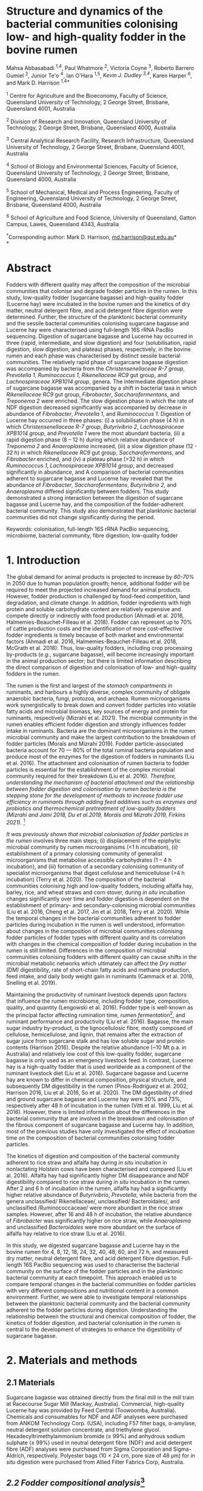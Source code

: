 #+STARTUP: nofninline

* *Structure and dynamics of the bacterial communities colonising low- and high-quality fodder in the bovine rumen*

Mahsa Abbasabadi ^{1,4}, Paul Whatmore ^{2}, Victoria Coyne ^{3}, Roberto Barrero Gumiel ^{2}, Junior Te'o ^{4}, Ian O'Hara ^{1,5}, [[Kevin Dudley ^{4}][Kevin J. Dudley ^{3,4}]], Karen Harper ^{6}, and Mark D. Harrison ^{1,4*}

^{1} Centre for Agriculture and the Bioeconomy, Faculty of Science,
Queensland University of Technology, 2 George Street, Brisbane,
Queensland 4001, Australia

^{2} Division of Research and Innovation, Queensland University of
Technology, 2 George Street, Brisbane, Queensland 4000, Australia

^{3} Central Analytical Research Facility, Research Infrastructure,
Queensland University of Technology, 2 George Street, Brisbane,
Queensland 4001, Australia

^{4} School of Biology and Environmental Sciences, Faculty of Science,
Queensland University of Technology, 2 George Street, Brisbane,
Queensland 4000, Australia

^{5} School of Mechanical, Medical and Process Engineering, Faculty of
Engineering, Queensland University of Technology, 2 George Street,
Brisbane, Queensland 4000, Australia

^{6} School of Agriculture and Food Science, University of Queensland,
Gatton Campus, Lawes, Queensland 4343, Australia

^{*}Corresponding author: Mark D. Harrison,
[[mailto:md.harrison@qut.edu.au][md.harrison@qut.edu.au]]*\\
*

* *Abstract*

Fodders with different quality may affect the composition of the
microbial communities that colonise and degrade fodder particles in the
rumen. In this study, low-quality fodder (sugarcane bagasse) and
high-quality fodder (Lucerne hay) were incubated in the bovine rumen and
the kinetics of dry matter, neutral detergent fibre, and acid detergent
fibre digestion were determined. Further, the structure of the
planktonic bacterial community and the sessile bacterial communities
colonising sugarcane bagasse and Lucerne hay were characterised using
full-length 16S rRNA PacBio sequencing. Digestion of sugarcane bagasse
and Lucerne hay occurred in three (rapid, intermediate, and slow
digestion) and four (solubilisation, rapid digestion, slow digestion,
and plateau) phases, respectively, in the bovine rumen and each phase
was characterised by distinct sessile bacterial communities. The
relatively rapid phase of sugarcane bagasse digestion was accompanied by
bacteria from the /Christensenellaceae R-7 group/, /Prevotella 1/,
/Ruminococcus 1/, /Rikenellaceae RC9/ gut group, and /Lachnospiraceae
XPB1014 group/, genera. The intermediate digestion phase of sugarcane
bagasse was accompanied by a shift in bacterial taxa in which
/Rikenellaceae RC9/ gut group, /Fibrobacter/, /Saccharofermentans/, and
/Treponema 2/ were enriched. The slow digestion phase in which the rate
of NDF digestion decreased significantly was accompanied by decrease in
abundance of /Fibrobacter/, /Prevotella 1/, and /Ruminococcus 1/.
Digestion of Lucerne hay occurred in three phases: (i) a solubilisation
phase (4 h) in which /Christensenellaceae R-7 group/, /Butyrivibrio 2/,
/Lachnospiraceae XPB1014 group/, and /Prevotella 1/ were the most
abundant bacteria, (ii) a rapid digestion phase (8 -- 12 h) during which
relative abundance of /Treponema 2/ and /Anaeroplasma/ increased, (iii)
a slow digestion phase (12 - 32 h) in which /Rikenellaceae RC9/ gut
group, /Saccharofermentans/, and /Fibrobacter/ enriched, and (iv) a
plateau phase (>32 h) in which /Ruminococcus 1/, /Lachnospiraceae
XPB1014 group/, and decreased significantly in abundance, and A
comparison of bacterial communities adherent to sugarcane bagasse and
Lucerne hay revealed that the abundance of /Fibrobacter/,
/Saccharofermentans/, /Butyrivibrio 2/, and /Anaeroplasma/ differed
significantly between fodders. This study demonstrated a strong
interaction between the digestion of sugarcane bagasse and Lucerne hay,
and the composition of the fodder-adherent bacterial community. This
study also demonstrated that planktonic bacterial communities did not
change significantly during the period.

Keywords: colonisation, full-length 16S rRNA PacBio sequencing,
microbiome, bacterial community, fibre digestion, low-quality fodder

* *1. Introduction*

The global demand for animal products is projected to increase by [[60% to 70%][60-70%]] 
in 2050 due to human population growth; hence, additional fodder
will be required to meet the projected increased demand for animal
products. However, fodder production is challenged by food-feed
competition, land degradation, and climate change. In addition, fodder
ingredients with high protein and soluble carbohydrate content are
relatively expensive and compete directly or indirectly with food
production (Ahmadi et al. 2016, Halmemies-Beauchet-Filleau et al. 2018).
Fodder can represent up to 70% of cattle production costs and the
identification of more cost-effective fodder ingredients is timely
because of both market and environmental factors (Ahmadi et al. 2016,
Halmemies-Beauchet-Filleau et al. 2018, McGrath et al. 2018). Thus,
low-quality fodders, including crop processing by-products (/e.g./,
sugarcane bagasse), will become increasingly important in the animal
production sector; but there is limited information describing the
direct comparison of digestion and colonisation of low- and high-quality
fodders in the rumen.

The rumen is the first and largest of the [[stomach compartment in][stomach compartments in]]
ruminants, and harbours a highly diverse, complex community of obligate
anaerobic bacteria, fungi, protozoa, and archaea. Rumen microorganisms
work synergistically to break down and convert fodder particles into
volatile fatty acids and microbial biomass, key sources of energy and
protein for ruminants, respectively (Mizrahi et al. 2021). The microbial
community in the rumen enables efficient fodder digestion and strongly
influences fodder intake in ruminants. Bacteria are the dominant
microorganisms in the rumen microbial community and make the largest
contribution to the breakdown of fodder particles (Moraïs and Mizrahi
2019). Fodder particle-associated bacteria account for 70 --- 80% of the
total ruminal bacteria population and produce most of the enzymes for
the digestion of fodders in ruminants (Liu et al. 2016). The attachment
and colonisation of rumen bacteria to fodder particles is essential for
the establishment of the complex microbial community required for their
breakdown (Liu et al. 2016). [[KJD1][Therefore, understanding the mechanism of bacterial attachment and the relationship between fodder digestion and colonisation by rumen bacteria is the stepping stone for the development of methods to increase fodder use efficiency in ruminants through adding feed additives such as enzymes and probiotics and thermochemical pretreatment of low-quality fodders (Mizrahi and Jami 2018, Du et al.2019, Moraïs and Mizrahi 2019, Firkins 2021).]] [fn:1]

[[Microbial colonisation of fodder particles in the rumen][It was previously shown that microbial colonisation of fodder particles in the rumen]] involves three
main steps; (i) displacement of the epiphytic microbial community by
rumen microorganisms (<1 h incubation), (ii) establishment of a primary
colonising community of generalist microorganisms that metabolise
accessible carbohydrates (1 -- 4 h incubation), and (iii) formation of a
secondary colonising community of specialist microorganisms that digest
cellulose and hemicellulose (>4 h incubation) (Terry et al. 2020). The
composition of the bacterial communities colonising high and low-quality
fodders, including alfalfa hay, barley, rice, and wheat straws and corn
stover, during /in situ/ incubation changes significantly over time and
fodder digestion is dependent on the establishment of primary- and
secondary-colonising microbial communities (Liu et al. 2016, Cheng et
al. 2017, Jin et al. 2018, Terry et al. 2020). While the temporal
changes in the bacterial communities adherent to fodder particles during
incubation in the rumen is well understood, information about changes in
the composition of microbial communities colonising fodder particles of
fodder types with different quality and its correlation with changes in
the chemical composition of fodder during incubation in the rumen is
still limited. Differences in the composition of microbial communities
colonising fodders with different quality can cause shifts in the
microbial metabolic networks which ultimately can affect the [[DM][Dry matter (DM)]]
digestibility, rate of short-chain fatty acids and methane production,
feed intake, and daily body weight gain in ruminants (Cammack et al.
2018, Snelling et al. 2019).

Maintaining the productivity of ruminant livestock depends upon factors
that influence the rumen microbiome, including fodder type, composition,
quality, and quantity (Lengowski et al. 2016). Fodder type is well-known
as the principal factor affecting rumination time, [[KJD2][rumen fermentation]][fn:2],
and ruminant performance and productivity (Liu et al. 2016). Bagasse,
the main sugar industry by-product, is the lignocellulosic fibre, mostly
composed of cellulose, hemicellulose, and lignin, that remains after the
extraction of sugar juice from sugarcane stalk and has low soluble sugar
and protein contents (Harrison 2016). Despite the relative abundance
(~10 Mt p.a. in Australia) and relatively low cost of this low-quality
fodder, sugarcane bagasse is only used as an emergency livestock feed.
In contrast, Lucerne hay is a high-quality fodder that is used worldwide
as a component of the ruminant livestock diet (Liu et al. 2016).
Sugarcane bagasse and Lucerne hay are known to differ in chemical
composition, physical structure, and subsequently DM digestibility in
the rumen (Pinos-Rodríguez et al. 2002, Harrison 2016, Liu et al. 2016,
So et al. 2020). The DM digestibility of dried and ground sugarcane
bagasse and Lucerne hay were 30% and 73%, respectively after 48 h of
incubation in the rumen (Vitti et al. 1999, Liu et al. 2016). However,
there is limited information about the differences in the bacterial
community that are involved in the breakdown and colonisation of the
fibrous component of sugarcane bagasse and Lucerne hay. In addition,
most of the previous studies have only investigated the effect of
incubation time on the composition of bacterial communities colonising
fodder particles.

The kinetics of digestion and composition of the bacterial community
adherent to rice straw and alfalfa hay during /in situ/ incubation in
nonlactating Holstein cows have been characterised and compared (Liu et
al. 2016). Alfalfa hay had significantly higher DM disappearance and NDF
digestibility compared to rice straw during /in situ/ incubation in the
rumen. After 2 and 6 h of incubation in the rumen, alfalfa hay had a
significantly higher relative abundance of /Butyrivibrio/, /Prevotella/,
while bacteria from the genera unclassified/ Rikenellaceae/,
unclassified/ Bacteroidales/, and unclassified /Ruminococcaceae/ were
more abundant in the rice straw samples. However, after 16 and 48 h of
incubation, the relative abundance of /Fibrobacter/ was significantly
higher on rice straw, while /Anaeroplasma/ and unclassified
/Bacteroidales/ were more abundant on the surface of alfalfa hay
relative to rice straw (Liu et al. 2016).

In this study, we digested sugarcane bagasse and Lucerne hay in the
bovine rumen for 4, 8, 12, 18, 24, 32, 40, 48, 60, and 72 h, and
measured dry matter, neutral detergent fibre, and acid detergent fibre
digestion. Full-length 16S PacBio sequencing was used to characterise
the bacterial community on the surface of the fodder particles and in
the planktonic bacterial community at each timepoint. This approach
enabled us to compare temporal changes in the bacterial communities on
fodder particles with very different compositions and nutritional
content in a common environment. Further, we were able to investigate
temporal relationships between the planktonic bacterial community and
the bacterial community adherent to the fodder particles during
digestion. Understanding the relationship between the structural and
chemical composition of fodder, the kinetics of fodder digestion, and
bacterial colonisation in the rumen is central to the development of
strategies to enhance the digestibility of sugarcane bagasse.

* *2. Materials and methods*
  
** *2.1 Materials*

Sugarcane bagasse was obtained directly from the final mill in the mill
train at Racecourse Sugar Mill (Mackay, Australia). Commercial,
high-quality Lucerne hay was provided by Feed Central (Toowoomba,
Australia). Chemicals and consumables for NDF and ADF analyses were
purchased from ANKOM Technology Corp. (USA), including F57 filter bags,
α-amylase, neutral detergent solution concentrate, and triethylene
glycol. Hexadecyltrimethylammonium bromide (≥ 99%) and anhydrous sodium
sulphate (≥ 99%) used in neutral detergent fibre (NDF) and acid
detergent fibre (ADF) analyses were purchased from Sigma Corporation and
Sigma-Aldrich, respectively. Polyester bags (10 × 24 cm, pore size of 48
µm) for /in situ/ digestion were purchased from Allied Filter Fabrics
Corp, Australia.

** [[KJD3][*2.2 Fodder compositional analysis*]][fn:3]

Fodder samples were dried at 45 °C for 48 h and milled using a Retsch
SM100 hammer mill (Retsch GmBH, Germany) fitted with a 2 mm sieve. Water
extractives were removed from the milled fodder using a Dionex ASE 350
and the biomass composition of extractive-free fodder was determined
using the NREL method (Sluiter et al. 2008). Briefly, extractive-free
fodder samples were transferred to pressure tubes (Ace Glass
Incorporated, USA), an aliquot (3 mL) of H_{2}SO_{4} (72% (w/v)) was
added to each tube, and the mixtures were incubated in a water bath at
30 °C for 60 min with mixing via a stirring rod every 10 min. The tubes
were removed from the water bath and 4 mL of ultrapure water was added
to each tube. Sugar recovery standard was prepared by dissolving 0.2 g
D-glucose (≥99.5%), 0.07 g D-xylose (≥99%), 0.02 g D-galactose (≥99%),
and 0.02 g D-arabinose (≥98%) in 100 mL of water. The pressure tubes and
sugar recovery standard were autoclaved at 115 °C for 60 min. The tubes
were then cooled to room temperature and the hydrolysate was filtered
using pre-weighed filtering crucibles. The filtrate was collected for
the quantification of mono- and di-saccharides. The absorbance at 240 nm
of a sub-sample of the filtrate was measured using a UV-Visible
spectrophotometer (Cary 60 UV-Vis, Agilent Technologies) and used to
quantify acid-soluble lignin (ASL) content. The filtering crucibles
containing unhydrolysed solids were dried at 105 °C for 24 h, heated in
muffle furnace (C.T Moloney Pty. Ltd., Sydney) at 575 ± 25 °C for 4 h,
and the mass of the residue was measured to quantify acid-insoluble
lignin (AIL) content. Monomeric sugars were quantified using a HPLC
system (Waters) equipped with a refractive index detector (Waters 410,
US) and a SP810 carbohydrate column (300 mm × 8.0 mm, Shodex, Japan).
The column temperature was 85 °C and water was used as the mobile phase
at a flow rate of 0.5 mL min^{-1}. The concentrations of monomeric
sugars in the acid hydrolysate were used to calculate the amounts of
cellulose and hemicellulose in the original biomass sample.

NDF and ADF analyses were carried out using an ANKOM 200 Fibre Analyser
according to the manufacturer's methodology. Briefly, fodder samples
(0.45 --- 0.5 g, dried at 45 °C and milled through a 2 mm screen) were
transferred to ANKOM bags and then placed in the fibre analyser chamber.
NDF solution (100 mL per bag), 8.0 mL of α-amylase enzyme solution, and
sodium sulphate (0.5 g per 50 mL of NDF solution) were added to the
chamber. Samples were incubated and agitated in NDF solution at 100 °C
for 75 min followed by three rinse steps with distilled water at 70 --
90 °C for 5 min. Samples were air-dried overnight, dried in an oven at
105 °C for a maximum of 4 h, and then weighed. Subsequently, samples
were added to the vessel and incubated in ADF solution at 100 °C for 60
min and then rinsed with 70 -- 90 ℃ deionised water in the vessel with
agitation until the samples were neutralised. Bags of samples were
air-dried, incubated in an oven at 105 °C for 2-4 h, and then weighed.

Elemental analysis was used to quantify the nitrogen content in the
fodder samples. Fodder samples were dried at 45 °C until their weight
was constant and milled using a Retsch SM100 hammer mill fitted with a 2
mm sieve. Samples were ground using tube mill (IKA, 4180001) and then
analysed for C, N, and S content method using the LECO TruMac Carbon
Nitrogen Sulphur elemental macro analyser (TruMac® CNS, LECO
Corporation, USA). The nitrogen content (g 100 g^{-1}) in fodder samples
was used to determine their crude protein content (nitrogen content ×
6.25 = crude protein).

** *2.3 /In situ/ incubation of fodder in the bovine rumen*

The /in situ/ rumen incubation of fodder samples was approved by the
animal ethics committees of the University of Queensland and Queensland
University of Technology. Fodder samples were dried at 45 °C for 48 h,
ground using a Retsch SM100 hammer mill (Retsch GmBH, Germany) fitted
with a 2 mm screen, and passed over a 53 µm screen. Sub-samples of
fodder (~5 g) retained on the screen were transferred into polyester
bags with a pore size of 48 µm (Allied Filter Fabrics Corp, Australia)
and placed in the rumen of steers at the Gatton campus of the University
of Queensland. Two fistulated steers were used to characterise bacterial
colonisation of fodder. The /Bos indicus/ steers were fed on green couch
grass and sorghum hay as supplement /ad libitum/. Each steer hosted 60
bags of fodder ((2 substrates × 10 time points) × 6 replicates). The
nylon bags were collected from the rumen after 4, 8, 12, 18, 24, 32, 40,
48, 60, [[72 h of incubation][and 72 h of incubation]], washed thoroughly with water until the water
was clear, and sub-samples of the residual material in each bag were
collected and stored at -80 °C for DNA extraction and full-length 16S
PacBio DNA sequencing. The bags and their remaining contents were then
dried at 65 °C and analysed for dry matter (DM), NDF, and ADF content.
Rumen fluid samples (~15 mL) were collected from both steers at each
time point, were immediately snap-frozen with liquid nitrogen, and then
stored at -20 °C prior to DNA extraction.

** *2.4 Fodder analysis post-digestion*

DM digestibility of fodders was analysed gravimetrically. Four bags from
each timepoint during /in situ/ rumen incubation were dried in a vacuum
oven at 60 °C until a constant weight was reached. DM digestibility was
calculated from the difference in dry mass of the original and fermented
samples divided by original sample mass. Fermented samples (0.45 --- 0.5
g) were transferred and sealed in ANKOM bags to undertake sequential NDF
and ADF analyses using an ANKOM 200 Fibre Analyser (ANKOM Technology
Corp, US) as described above.

** *2.5 DNA extraction*

Total genomic DNA from fodder, fermented fodder, and rumen fluid samples
was extracted using the [[KJD4][Soil DNA Isolation Mini Kit (FAVORGEN)]] as per
the manufacturer's instructions and cell disruption during the DNA
extraction procedure was undertaken using a Qiagen TissueLyser II
(Retsch, 30 Hz). The quantity and quality of total genomic DNA were
measured using a NanoDrop Microvolume Spectrophotometer (ND-2000, Thermo
Fisher Scientific). High-quality DNA samples with the absorbance 260
nm/280 nm ratios of 1.8 -- 2.0 and 260 nm/230 nm ratios of 2.0 -- 2.2
were used for PCR reactions.

** *2.6 Full-length 16S rRNA amplification and PacBio sequencing*

PacBio 16S rRNA gene sequencing was undertaken according to Procedure &
Checklist - Full-Length 16S Amplification, SMRTbell® Library Preparation
and Sequencing (Version 1). Amplicons of full-length 16S ribosomal RNA
genes were generated for each sample using universal primers 27F
(5'-AGRGTTYGATYMTGGCTCAG -3') and 1492R (5'- RGYTACCTTGTTACGACTT -3')
containing a PacBio universal sequence overhang. PCR amplification was
performed in an Eppendorf Thermal Cycler (Germany) using 2.5 ng of
template DNA (2.5 ng µL^{-1}), 0.75 µL of each primer (10 µM), and 12.5
µL of KAPA HiFi Hot Start DNA Polymerase (Sigma-Aldrich, Sydney,
Australia). The PCR amplification conditions were as follows: 20 cycles
of 95 °C for 30 sec, 57 °C for 30 sec, and 72 °C for 60 sec and held at
4 °C. PacBio barcoded primers were added to the primary PCR amplicons in
a secondary PCR using 1 ng of template DNA (1 ng µL^{-1}). The thermal
cycling procedure for the secondary PCR was the same as those of the
primary PCR with the following alterations: 15 cycles and extension
times of 120 sec were used to avoid chimera formation. The secondary PCR
products were resolved by agarose gel electrophoresis (1% (w/v) agarose,
45 min at 90 kV). PCR amplicons were then purified using AMPure PB beads
according to the manufacturer's instructions. The concentrations of
purified PCR products were measured using a Qubit 3.0 Fluorometer
(Thermo Fisher Scientific). Purified, barcoded PCR amplicons were then
pooled in equimolar concentrations and the library was constructed using
SMRTbell™ Template Prep Kit v1.0-SPv3 according to the manufacturer's
protocol. The size and quality of the library were evaluated using a
Bioanalyser (Agilent 2100) and library sequencing was performed on a
PacBio Sequel platform using 1M SMRT Cells. Sequencing Primer v3,
Sequel™ Binding Kit 3.0, and Sequel DNA Internal Control complex 3.0
were used for the binding reaction.

** *2.7 Bioinformatics and statistical analyses*

SMRT Link software (version 9.0.0) was used to process raw PacBio
sequencing data, generate the Circular Consensus Sequence (CCS) reads,
and demultiplex samples. The CCS sequences were then assigned to
corresponding samples based on their unique PacBio barcodes using the
lima tool (version 1.11.0). The output files from the lima tool were
then imported to the Ampliseq pipeline for analysis that includes the
following workflow (Straub et al. 2020): (i) examination of quality
control of sequences using the FastQC tool (Andrews 2010), (ii) trimming
adapter sequences from sequencing reads using the Cutadapt tool (Martin
2011), (iii) importation of the data into QIIME2 (Bolyen et al. 2019),
(iv) generation of amplicon sequencing variants (ASV) using DADA2
(Callahan et al. 2016), and (v) taxonomic classification based on SILVA
v132 database (Quast et al. 2012). Downstream analysis was conducted in
R version 4.0.5 (2021-03-31) (Core 2013) and the ampvis2 package was
used to visualise the sequencing data (Andersen et al. 2018).

The α-diversity metrics were conducted using Shannon's diversity index
and Observed ASVs (Shannon and Weaver 1949, DeSantis et al. 2006). A
Kruskal-Wallis and Wilcoxon rank sum tests were used to analyse the
differences between treatment groups for diversity indices. The
/P/-values were adjusted according to the Benjamini-Hochberg method. The
principal coordinate analysis (PCoA) was performed using Bray--Curtis
distance metrics to visualise differences in bacterial communities
between timepoints, phases of digestion, and fodder types. The overall
and pairwise significance between different groups were analysed using a
Permutational Multivariate Analysis of Variance (PERMANOVA) in R vegan
package (Dixon 2003).

The significant differences in the kinetics of digestion of sugarcane
bagasse and Lucerne hay during incubation in the bovine rumen and
changes in the taxa abundances between timepoints and phases of
digestion were evaluated in R. The normality and homogeneity of
variances were tested using D'agostino-Pearson and Levene's tests,
respectively. The non-parametric Kruskal-Wallis test was used for
independent samples and pairwise comparisons were performed with the
Dunn's post-hoc test and /P/-values were adjusted using the
Benjamini-Hochberg method. Statistical significance was declared when
/P/≤0.05. These analyses were conducted in R using fBasics (Wuertz et
al. 2020), and FSA (Ogle et al. 2021) packages. The overall significant
differences in the bacterial communities between fodders were evaluated
using the Analysis of Composition of Microbiomes with Bias Correction
(ANCOM-BC) package (Mandal et al. 2015) in R and /P/-values were
adjusted using the Holm--Bonferroni method.

* *3. Results*

** *3.1 Fodder composition*

Bagasse is the fibrous residue remaining after sugarcane (/Saccharum
officinarum/) stalk billets are processed in a mill to extract sugar
juice. The goal of commercial sugarcane milling is to rupture every cell
in the stalk billet and release the maximum amount of sugar juice. In
contrast, Lucerne (/Medicago sativa/) hay is harvested, dried, and baled
without significant cell disruption. The difference in cell disruption
during processing is apparent in the composition of the two fodders
(Table 1). The NDF and ADF content in sugarcane bagasse was
significantly higher than those of Lucerne hay (/P/ < 0.01) but
sugarcane bagasse contained significantly less crude protein and ash
than that of Lucerne hay (/P/ < 0.001). Despite the significant
differences in extractives, crude protein, and ash contents, the
cellulose, hemicellulose, and lignin contents in sugarcane bagasse and
Lucerne hay fibres were similar.

** *3.2 Degradation of sugarcane bagasse and Lucerne hay in the bovine rumen*

Sugarcane bagasse and Lucerne hay were incubated in the bovine rumen and
samples were removed after 4 -- 72 h for DM, NDF, and ADF analyses
(Figure 1). [[KJD5][The results of these analyses demonstrated that the digestion kinetics of sugarcane bagasse and Lucerne hay were significantly different]].
DM and fibre (NDF and ADF) digestion in
sugarcane bagasse were similar in bovine rumen fluid because of the
relatively high (89%) fibre content therein. [[KJD6][Sugarcane bagasse fibre digestion occurred in three phases: an initial, relatively rapid phase from 0 -- 12 h, an intermediate phase from 12 -- 40 h, and a relatively slow phase from 40 -- 72 h (Figure 1, Panel B and C)]].
It should be noted
that digestion of sugarcane bagasse did not reach a maximum (/i.e./,
so-called plateau phase) within 72 h. [[KJD7][In contrast, the DM and fibre digestion kinetics in Lucerne hay were significantly different because of relatively high (~40%) initial dry matter digestion without fibre digestion and that digestion of Lucerne hay reached a maximum at 48 h]]
(Figure 1). Lucerne hay fibre digestion occurred in four phases: a
intitial solubilisation phase (4 h), a relatively rapid digestion phase
from 4 -- 12 h, a relatively slow digestion phase from 12 -- 32 h, and a
plateau phase from 32 -- 72 h (Figure 1, Panel B and C).

** [[KJD8][*3.2 Temporal changes in the bacterial community during bovine rumen degradation of sugarcane bagasse and Lucerne hay*]]

Temporal changes in the bacterial community during sugarcane bagasse and
Lucerne hay digestion were measured using full-length 16S rRNA gene
sequencing. DNA was extracted from sugarcane bagasse, Lucerne hay, and
rumen fluid at each timepoint during digestion. 16S rRNA gene sequencing
of all samples generated 2,122,602 CCS reads and 85,403 ASVs, with an
average of 11,012 ± 2,054 and 3,425 ± 655 ASVs per sample. The total
number of post-filtering CCS sequences for all samples was 1,596,720
with an average of 88% of 16S rRNA gene sequences classified to a
specific bacterial genus and an average of 54% classified to an
individual species.

The absolute (alpha) diversity of the bacterial communities in the
fodder samples from /in situ/ digestion in bovine rumen fluid was
expressed numerically as Shannon's and [[KJD9][Observed ASVs]] indices (Figure 2).
The α-diversity of the bacterial communities on the surface of sugarcane
bagasse and Lucerne hay particles increased significantly after
incubation in the rumen relative to the epiphytic (0 h) bacterial
community ([[data not shown in][data not shown]]) (/P/ < 0.04). The average diversity of the
bacterial communities on sugarcane bagasse was significantly lower than
Lucerne hay during /in situ/ incubation in the rumen, (/P/ < 0.001)
(Figure 2A).

The kinetics of α-diversity of bacterial communities on sugarcane
bagasse and Lucerne hay varied significantly during incubation in the
bovine rumen (/P/ < 0.0001) (Figure 2B). The α-diversity of bacterial
communities adherent to sugarcane bagasse did not change from 4 -- 8 h
of incubation (/P/ = 0.30). However, it significantly decreased between
8 h and 12 h (/P/ < 0.02), increased between 18 h and 24 h (/P/ < 0.03),
and then decreased between 24 h and 40 h (/P/ < 0.01). The α-diversity
of bacterial communities on sugarcane bagasse changed variable after 40
h of incubation (/P/ < 0.01). The α-diversity of bacterial communities
adherent to Lucerne hay samples increased from 4 -- 18 h (/P/ < 0.02)
and then did not change significantly between 18 - 72 h (/P/ > 0.1)
except between 18 h to 48 h and 48 h to 60 h (/P/ < 0.01). [[KJD10][Finally, the alpha diversity of the planktonic bacteria did not differ significantly during the 72 h of the experiment (/P/ = 0.1)]],
indicating that
differences in the absolute diversity of the microbial communities on
low- and high-quality fodder were a function of their inherent physical,
chemical, and nutritional characteristics. Alpha diversity data showed
no significant differences in bacterial diversity when comparing
sugarcane bagasse and Lucerne hay at 4 h and 8 h of incubation (/P/ >
0.08) (Figure 2B). However, sugarcane bagasse had significantly lower
alpha diversity between 12 h and 40 h and after 60 h of incubation than
Lucerne hay (P < 0.02).

A comparison of α-diversity of bacterial communities adherent to
sugarcane bagasse between phases of digestion revealed that the
diversity of bacterial communities on sugarcane bagasse decreased
significantly between rapid digestion and intermediate phases (/P/ =
0.05) and then did not change between intermediate and slow phases of
digestion (/P/ = 0.9) (Figure 2C). The α-diversity of bacterial
communities adherent to Lucerne hay increased significantly between
solubilisation and rapid digestion phases (/P/ = 0.0005), increased
significantly between rapid and slow digestion phases (/P/ = 0.02), and
then did not change between slow digestion and plateau phases of
digestion (/P/ > 0.23). A comparison of the alpha diversity of bacterial
communities colonising sugarcane bagasse and Lucerne hay revealed that
no significant difference between the diversity of bacterial communities
adherent to sugarcane bagasse and lucerne during rapid fibre digestion
phase was observed (/P/ = 0.1); however, Sugarcane bagasse had
significantly lower diversity than Lucerne hay in the intermediate and
slow digestion phases compared to slow digestion and plateau phases in
lucerne hay (/P/ < 0.001). The correlation between the α-diversity of
bacterial community adherent to sugarcane bagasse and Lucerne hay and
NDF digestibility revealed that increasing NDF digestibility of
sugarcane bagasse was correlated to a decrease in bacterial diversity,
while the bacterial complexity associated with Lucerne hay increased
with increasing NDF digestibility (Figure S1).

[[KJD11][** Beta diversity analysis]]

The relative differences in the composition of the microbial communities
(β diversity) in the fodder samples between timepoints during digestion
were evaluated. A PCoA plot of Bray-Curtis dissimilarity was used to
visualise the relative difference in the bacterial communities on
sugarcane bagasse and Lucerne hay (Figure 3A and 3B). The epiphytic
sessile bacterial communities on both sugarcane bagasse and Lucerne hay
were significantly different from the sessile bacterial communities
associated with the fodders after rumen incubation (/P/ < 0.02) (data
not shown in the figure). The composition of the bacterial communities
on sugarcane bagasse and Lucerne hay changed significantly over time
(/P/ = 0.001) (Figure 3A and 3B) and sugarcane bagasse had a distinct
bacterial community from those on the surface of Lucerne hay in each
incubation timepoint (/P/ < 0.04). Overall, the bacterial communities colonising sugarcane bagasse were significantly different from the colonising microbiota of Lucerne hay (/P/ = 0.001) [[KJD12][(Figure S2)]]. The
comparison of beta diversity of bacterial communities colonising
sugarcane bagasse in different phases of digestion revealed that
bacterial communities were distinct in each phase of digestion (/P/ =
0.001) (Figure 3C). Further, the beta diversity results showed four
significantly different clusters of bacterial groups on the surface of
Lucerne hay based on phases of digestion (/P/ = 0.001) (Figure 3D). A
comparison of beta diversity between the bacterial communities
colonising sugarcane bagasse and Lucerne hay in each phase of digestion
indicated that the bacterial groups on sugarcane bagasse differed
significantly from those attached to Lucerne hay in each phase of
digestion (/P/ < 0.001). These results also confirm that differences in
the composition of bacterial communities colonising sugarcane bagasse
and Lucerne hay were a function of their inherent physical, chemical,
and nutritional characteristics.

*** Epiphytic bacterial communities on sugarcane bagasse and Lucerne hay

The bacterial community on the surface of sugarcane bagasse and Lucerne
hay before incubation in the rumen was evaluated (Figure S3). The main
phyla of epiphytic bacteria on sugarcane bagasse were Firmicutes and
Proteobacteria, and the most abundant bacterial genera were
/Tumebacillus/, /Cohnella/, /Bacillus/, and /Massilia/. In contrast, the
main phyla of epiphytic bacteria on Lucerne hay were Cyanobacteria and
Proteobacteria/,/ and the most abundant bacterial genera (excluding the
bacterial genus related to Cyanobacteria taxa) were /Massilia/,
/Falsirhodobacter/, /Stenotrophomonas/, /Pseudomonas/, /Paracoccus/,
/Sphingomonas/, and /Pantoea/. The Cyanobacteria taxa was related to the
sequencing of plant chloroplast which is the main issue with sequencing
of 16S rRNA gene of fodder samples. After 4 h of incubation in the
bovine rumen, the relative abundance of these bacterial genera decreased
significantly on both sugarcane bagasse and Lucerne hay (/P/ < 0.05),
thereby providing direct evidence for the replacement of the epiphytic
bacterial community with those from the planktonic rumen bacterial
community.

*** Dynamics of changes in the bacterial community adherent to sugarcane bagasse and Lucerne hay during bovine rumen incubation

A total of 25 bacterial phyla were identified in samples of fodder fermented in the bovine rumen. Firmicutes and Bacteroidetes were the main bacterial phyla that colonised the surface of sugarcane bagasse and Lucerne hay during /in situ/ incubation and the relative abundance of these bacterial phyla changed significantly during incubation (/P/ lt 0.001) (Figure 4). The relative abundance of Tenericutes, Fibrobacteres, and Spirochaetes on the surface of sugarcane bagasse and Lucerne hay also changed significantly during incubation (/P/ < 0.001);
as a result, the genera of bacteria on the surface of sugarcane bagasse that changed
significantly during incubation in the rumen were /Prevotella 1/,
/Rikenellaceae RC9/ gut group, /Lachnospiraceae XPB1014/ group,
/Ruminococcus 1/, /Christensenellaceae R-7 group/, /Fibrobacter/,
/Treponema 2/, uncultured /Lachnospiraceae/, uncultured rumen bacterium
in the /p-251-o5/ family, and /Saccharofermentans/ (/P/ < 0.05). The
genera of bacteria on the surface of Lucerne hay that changed
significantly in abundance during incubation in the rumen were
/Butyrivibrio 2/, the /Christensenellaceae R-7 group/, the
/Rikenellaceae RC9/ gut group, /Ruminococcus 1/, /Treponema 2/,
/Saccharofermentans/, the /Lachnospiraceae XPB1014 group/ (/P/ < 0.05).

[[KJD13][A comparison of the bacterial communities colonising sugarcane bagasse during incubation in the rumen revealed that the relative abundance of Firmicutes and Bacteroidetes remained relatively high during incubation and their relative abundance did not change consistently during the incubation. The relative abundance of Fibrobacteres increased significantly between 18 h and 32 h compared to 4 h incubation (/P/ < 0.02) and the relative abundance of Spirochaetes increased significantly between 24 h and 72 h incubation compared to 4 h (/P/ < 0.03). The relative abundance of Firmicutes decreased significantly (/P/ = 0.001) on Lucerne hay during /in situ/ incubation, while Bacteroidetes increased in abundance (/P/ = 0.001). The relative abundance of Spirochaetes increased significantly on Lucerne hay between 12 h and 48 h compared with 4 h of incubation (/P/ < 0.032) and a higher abundance of Tenericutes was observed between 8 h and 24 h compared to 4 h of incubation (/P/ < 0.04).]]

The composition of bacterial genera colonising sugarcane bagasse changed during incubation in the rumen [[KJD14][(Figure 5)]]. /Christensenellaceae R-7
group/, /Prevotella 1/, and /Ruminococcus 1/ were the most abundant
bacterial genera on the surface of sugarcane bagasse after 4 h of
incubation in the rumen. The relative abundance of /Prevotella 1/
decreased significantly during the incubation (/P/ = 0.001), while the
relative abundance of /Christensenellaceae R-7 group/ remained
relatively unchanged [[KJD15][(/P/ = 0.06)]]. The relative abundance of
/Ruminococcus 1/ remained relatively high between 4 h and 32 h of
incubation; however, its relative abundance decreased significantly
after 40 h compared with 4 h of incubation (/P/ < 0.002). The relative abundance of /Lachnospiraceae XPB1014 group/ remained relatively unchanged between 8 h and 32 h [[KJD16][(/P/ > 0.0)]] but decreased significantly after 40 h compared to 8 h of incubation (/P/ < 0.03). /Rikenellaceae RC9 gut group/ and uncultured rumen bacterium in the /p-251-o5/ /gut group/ family were enriched after 12 h compared with 4 h [[KJD17][(/P/ <)]].
/Treponema 2/ increased significantly in abundance after 24 h (/P/ <
0.02).

[[KJD18][As was the case with rumen-incubated sugarcane bagasse samples, the composition of bacterial genera colonising Lucerne hay changed significantly during rumen digestion (Figure 5). Bacteria from the genera /Christensenellaceae R-7 group/, /Butyrivibrio 2, Prevotella 1/, and /Lachnospiraceae XPB1014 group/ were dominant on the surface of Lucerne hay after 4 h of digestion. The relative abundance of /Prevotella 1/ remained unchanged between 4 -- 48 h (/P/ > 0.1) and decreased significantly after 48 h incubation compared to 8 h of incubation (/P/ < 0.009). The relative abundance of /Christensenellaceae R-7 group/ remained relatively high during the incubation, though its relative abundance decreased at 8 h compared to 4 h incubation (/P/ = 0.045), and then remained unchanged during the incubation (/P/ > 0.2). /Butyrivibrio 2/ remained relatively abundant throughout digestion, although it decreased significantly after 48 h compared with 4 h (/P/ < 0.04). /Rikenellaceae RC9 gut group/ was enriched after 24 h incubation in the rumen (/P/ < 0.03) and /Saccharofermentans/ increased significantly in abundance after 18 h compared to 4 h (/P/ < 0.03). The relative abundance of /Treponema 2/ increased significantly between 12 and 48 h compared to 4 h (/P/ < 0.029) and decreased significantly after 60 h compared to 32 h (/P/ < 0.04). The relative abundance of /Ruminococcus 1/ increased between 4 h and 24 h but decreased significantly after 48 h compared to 24 h (P < 0.02). The relative abundance of /Lachnospiraceae XPB1014 group/ remained high between 4 h and 18 h but decreased significantly after 48 h compared to 4 h (/P/ < 0.04). /Lachnospiraceae NK4A136 group/ were prevalent at 4 and 8 h of incubation but their relative abundance decreased significantly after 12 h (/P/ < 0.05)]].

*** [[KJD19][Comparison of bacterial communities adherent to sugarcane bagasse and Lucerne hay]]

The overall bacterial composition on the surface of sugarcane bagasse
and Lucerne hay during incubation in the rumen was characterised (Figure
S4). The bacterial phyla that were affected by fodder type include
Fibrobacteres, Tenericutes, and Proteobacteria (/P/ < 0.05). On a genus
level, /Fibrobacter/, /Saccharofermentans/, /Butyrivibrio 2/,
/Lachnospiraceae AC2044 group/, and /Anaeroplasma/ were significantly
different in abundance between sugarcane bagasse and Lucerne hay (P <
0.05).

A significantly higher percentage of Firmicutes and a lower abundance of
Bacteroidetes was observed in Lucerne hay samples at 4 h of incubation
compared with sugarcane bagasse (/P/ < 0.04). However, no significant
differences in the abundance of Firmicutes and Bacteroidetes were
observed between Lucerne hay and sugarcane bagasse after 8 h incubation
(/P/ > 0.05). [[The proportion of Fibrobacteres was significantly higher in sugarcane bagasse than in Lucerne hay samples at 24 h of incubation, and Lucerne hay had a higher abundance of Tenericutes at 8, 12, and 18 h of incubation than sugarcane bagasse][The proportion of Fibrobacteres was significantly higher in sugarcane bagasse at 24 h of incubation, whereas Lucerne hay had a higher abundance of Tenericutes at 8, 12, and 18 h of incubation]] (/P/ < 0.05).

[[KJD20][A higher abundance of /Prevotella 1/, /Ruminococcus 1/, and /Rikenellaceae RC9 gut group/ were observed in sugarcane bagasse samples (/P/ lt 0.05) at 4 h of incubation, while /Butyrivibrio 2/, /Christensenellaceae R-7 group/, and /Lachnospiraceae XPB1014 group/ were more abundant in Lucerne hay samples (/P/ lt 0.03). Sugarcane bagasse samples presented a significantly higher percentage of /Saccharofermentans/ after 8 h of incubation compared with Lucerne hay (/P/ lt 0.05), while Lucerne hay samples had a significantly higher abundance of /Butyrivibrio 2/ after 8 h (/P/ lt 0.1). /Anaeroplasma/ was significantly more abundant on the surface of Lucerne hay than sugarcane bagasse between 8 h and 18 h of incubation (/P/ lt 0.04). /Fibrobacter/ was significantly more abundant on the surface of sugarcane bagasse compared with Lucerne hay at 24 h of incubation. Sugarcane bagasse had a significantly higher percentage of /Treponema 2/ at 48 h, while /Treponema 2/ was significantly more abundant in Lucerne hay samples at 18 h of incubation.]]

*** [[KJD21][Correlation between degradation of sugarcane bagasse and Lucerne hay and bacterial colonisation during /in situ/ incubation]]

The bacterial genera in the communities on the surface of sugarcane
bagasse and Lucerne hay changed significantly in abundance between the
phases of incubation (/P/ < 0.05) (Figure 6). The bacterial genera that
were dominant on sugarcane bagasse in the rapid digestion phase include
/Christensenellaceae R-7 group/, /Prevotella 1/, /Rikenellaceae RC9 gut
group/, /Lachnospiraceae XPB1014 group/, and /Ruminococcus 1/. The
relative abundance of /Rikenellaceae RC9/ gut group,
/Saccharofermentans/, /Treponema 2/, and uncultured rumen bacterium
within the /p-251-o5/ family increased in the intermediate and slow
digestion phases (/P/ < 0.041), while /Prevotella 1/ and /Ruminococcus
1/ decreased in abundance (/P/ < 0.001). Interestingly, /Fibrobacter/
increased significantly in abundance between rapid digestion and
intermediated digestion phases (/P/ = 0.0001) but decreased
significantly in the slow digestion phase relative to intermediate
digestion phase (/P/ = 0.005).

The bacterial genera on Lucerne hay that dominated the solubilisation
phase were /Christensenellaceae R-7 group/, /Butyrivibrio 2/,
/Lachnospiraceae NK3A20 group/, /Lachnospiraceae XPB1014 group/, and
/Prevotella 1/. The relative abundance of /Treponema 2/ and
/Anaeroplasma/ increased significantly in the rapid and slow digestion
phases compared to the solubilisation phase (/P/ < 0.001), but decreased
significantly in the plateau phase relative to slow digestion phase (/P/
< 0.001). The relative abundance of /Lachnospiraceae XPB1014 group/ and
/Lachnospiraceae NK3A20 group/ decreased significantly in the slow
digestion and plateau phases (/P/ < 0.028), while /Saccharofermentans/,
/Rikenellaceae RC9/ gut group, and /Fibrobacter/ enriched (/P/ < 0.01).
The relative abundance of /Ruminococcus 1/, /Treponema 2/, /Butyrivibrio
2/, and /Prevotella 1/ decreased significantly in abundance in the
plateau phase compared to slow digestion phase (/P/ < 0.001).

*** [[KJD22][Dynamics of changes in the planktonic bacterial communities]]

The planktonic bacterial communities at each incubation time of
sugarcane bagasse and Lucerne hay in the bovine rumen were characterised
and compared to explore if any changes occurred in the composition of
planktonic bacterial community during the incubation of sugarcane
bagasse and Lucerne hay had any impact on the fodder-associated
bacterial community. (Figure 7). The most abundant planktonic bacterial
phyla in the rumen fluid were Firmicutes and Bacteroidetes and their
relative abundance did not change significantly between sampling time
points (Figure S5). The dominant bacterial genera in the rumen fluid
samples include /Prevotella 1/, /Rikenellaceae RC9/ gut group,
/Lachnospiraceae XPB1014 group/, /Christensenellaceae R-7 group/,
uncultured bacterium in the /Lachnospiraceae/ family, uncultured rumen
bacterium in the /Bacteroidales BS11 gut group/ family, /Butyrivibrio
2/, /Lachnospiraceae NK3A20 group/, /Ruminococcaceae NK4A214 group/ and
/Saccharofermentans/. The dominant bacterial genera in the rumen fluid
did not change in abundance between sampling timepoints (/P/ > 0.2).

* *4. Discussion*

[[KJD23][Understanding the composition of rumen microbial communities that colonise and proliferate on the surface of fodder particles is essential for understanding fodder digestion. It can ultimately lead to the development of novel methods to increase nutrient use efficiency in ruminants and improve animal productivity (Du et al. 2019). However, only limited studies have investigated the microbial community associated with fodder particles along the kinetics of fodder digestion in the bovine rumen. A comparison of microbial communities that colonise and degrade low- and high-quality fodders provides an opportunity to determine (i) diversity of bacterial communities that colonise low- and high-quality fodders in the bovine rumen, (ii) if the fibre-degrading microbial community in the rumen varies with the source of the fibre, (iii) if the microbial community degrading fibres in the rumen at different phases of fibre digestion vary with the source of fibre, and (iv) whether microbial communities that persist on fibres after fibre digestion has reached a maximum vary with the source of fibre.]]

[[KJD24][The present study has used sufficient time intervals to identify multiple phases of fibre degradation, and subsequently identify the bacterial communities associated with fodder particles in each phase of digestion. Further, this is the first study that has used full-length 16S rRNA gene sequencing to identify the genera and species of bacteria colonising fodder particles in the bovine rumen.]]

[[KJD25][Sugarcane bagasse and Lucerne hay have significantly different chemical compositions. Lucerne hay contains 50 -- 70% non-lignocellulosic components including proteins, non-structural carbohydrates, and minerals which are readily digestible by a wide range of rumen microorganisms. Sugarcane bagasse is composed of gt90% lignocellulose and is degraded by a complex microbial community with cellulolytic activity in the rumen (Pinos-Rodríguez et al. 2002, Guilherme et al. 2015, Harrison 2016, Liu et al. 2016, Moraïs and Mizrahi 2019).]]
[[KJD26][The differences in the chemical composition of sugarcane bagasse and Lucerne hay significantly affected the kinetics of digestion during incubation in the rumen. The kinetics of DM, NDF, and ADF digestion in sugarcane bagasse and Lucerne hay appeared to be multiphasic. The degradation kinetics of sugarcane bagasse by rumen microorganisms consisted of (i) a rapid digestion phase during which a significant increase in DM, NDF, and ADF digestibility was observed, (ii) an intermediate phase during which the degradation rate decreased, and (iii) a slow degradation phase during which the degradation rate decreased significantly and easily accessible nutrients from the fodder has been consumed. Compared with the sugarcane bagasse, the DM, NDF, and ADF digestibility of Lucerne hay consisted of four phases; including (i) a solubilisation phase in which an initial significant DM loss with no significant corresponding NDF and ADF digestibility in Lucerne hay samples occurred, (ii) a rapid digestion phase during which a significant DM, NDF and ADF digestibility occurred, (iii) a slow digestion phase with a significant decrease in the rate of degradation, and (v) a plateau phase during which no significant DM, NDF, and ADF digestibility was occurred]].

Previous studies on rice straw, alfalfa hay, and wheat straw have
demonstrated that the degradation kinetics of fodders in the rumen is
multiphasic. The kinetics of fibre degradation in wheat straw, rice
straw, and switchgrass consists of three phases; (i) relatively rapid DM
degradation (~10%) within 0.5 -- 1 h of incubation, (ii) a latent phase
during which no significant fibre digestion occurred (between 1 h and 4
-- 6 h), and (iii) a continuous fibre degradation phase between 4 -- 6 h
and 72 h (Moraïs and Mizrahi 2019). In another study, the degradation
kinetics of rice straw and alfalfa hay by rumen microorganisms was
investigated. Rice straw was rapidly digested after 0.5 h of incubation
in the rumen followed by a degradation phase (0.5 -- 48 h) during which
DM of rice straw was digested with a relatively constant rate. DM
degradation of alfalfa hay occurred in three phases including (i) an
initial rapid DM digestion (0.5 h of incubation), (ii) a degradation
phase during which NDF and crude protein were mainly digested (6 -- 16
h), and (iii) a degradation phase in which the rate of DM degradation
decreased (16 -- 48 h) (Liu et al. 2016). The kinetics of DM, NDF, and
ADF degradation of Lucerne hay was consistent with those observed with
alfalfa hay except for the plateau phase which is likely due to longer
incubation of Lucerne hay (72 h) in the rumen than alfalfa hay (48 h).
The kinetics of DM, NDF, and ADF degradation of sugarcane bagasse did
not include a latent phase which is likely due to the first
post-incubation timepoint of 4 h instead of 0.5 -- 1 h. In addition, the
kinetics of NDF degradation of sugarcane bagasse consisted of three
degradation phases with different rates of degradation which is likely
because of longer incubation (72 h) in the rumen compared to rice straw
(48 h). [[KJD27][While the kinetics of degradation of sugarcane bagasse and Lucerne hay in the rumen were consistent with those obtained with rice, barley, and wheat straws, alfalfa hay, and switchgrass, a large number of incubation timepoints used in the present study has provided additional phases of digestion for sugarcane bagasse and Lucerne hay.]]

The present study aimed to understand the relationship between the
degradation phases and dynamics of bacterial communities colonising
sugarcane bagasse and Lucerne hay in the bovine rumen. Previous studies
have demonstrated that bacterial communities colonising fodder particles
in the rumen are affected by incubation time and the temporal changes in
the adherent microbial communities are associated with DM digestibility
of fodders (Liu et al. 2016, Cheng et al. 2017, Jin et al. 2018). The
bacterial communities on rice straw separated into two clusters based on
incubation time; including (i) 0.5 h and 6 h, and (ii) 24 h and 48 h.
Another study on barley straw and corn stover demonstrated that
bacterial communities colonising barley straw and corn stover at 48 h of
incubation were distinct from those at 2 -- 8 h of incubation. The
bacterial communities on rice straw and alfalfa hay were shifted
significantly after 0.5 h of incubation in the rumen and after 16 -- 48
h compared to 0.5 h. It has been suggested that the two degradation
phases of fodders might correspond to (i) a first cluster of bacterial
community that are involved in degradation of accessible amorphous
regions of the fibre, and (ii) a secondary bacterial group that have
potential crystalline cellulose-degrading capability (Moraïs and Mizrahi
2019). [[KJD28][The present study confirms that incubation time has a significant impact on the fodder-associated bacterial communities, and there is a relationship between the DM, NDF, and ADF digestibility of sugarcane bagasse and Lucerne hay particles and dynamics of bacterial communities colonising sugarcane bagasse and Lucerne hay in the bovine rumen.]]

[[KJD29][The initial rapid degradation phase of sugarcane bagasse was accompanied by bacterial taxa that play a significant role in plant fibre degradation. /Ruminococcus/ spp. are well-known for their ability to metabolise cellulose and hemicellulose by secreting cellulases, hemicellulases, and other oligosaccharide-degrading enzymes, and produce succinate, formate, and acetate (Flint et al. 2008, Khatoon et al. 2021). /Prevotella/ is one of the most abundant genera in the rumen which has an important role in lignocellulose degradation. Members of /Prevotella/ are significantly involved in the metabolism of starch, cellulose, xylan, pectin, and crude protein and produce acetate, propionate, and succinate (Jin et al. 2018, Zhu et al. 2021). /Christensenellaceae R-7 group/ were consistently abundant on the surface of sugarcane bagasse during the incubation in the rumen; however, their role in the rumen is still unknown (Yang et al. 2020). /Rikenellaceae RC9 gut group/ spp. are found to be involved in the degradation of structural carbohydrates (Zhou et al. 2021). The adhesion of /Prevotella/, /Ruminococcus/, and unclassified /Rikenellaceae/ has previously been reported on the surface of rice straw and alfalfa hay (Liu et al. 2016).]]

[[KJD30][The bacterial communities adherent to sugarcane bagasse particles in the intermediate degradation phase were significantly less diverse and were distinct compared to those in the initial degradation phase as demonstrated by the alpha and beta diversity, respectively. A significant decrease in the rate of NDF and ADF degradation of sugarcane bagasse in the second degradation phase was accompanied by a significant decrease in the abundance of /Prevotella 1/ and /Ruminococcus 1/, and a significant increase in the relative abundance of /Fibrobacter/, /Rikenellaceae RC9/ gut group, /Saccharofermentans/, and /Treponema 2/. /Fibrobacter/, a well-studied rumen bacteria, has high activity against crystalline cellulose and is able to solubilise complex plant cell wall polysaccharides (Terry et al. 2020). It is reported that /Treponema/ and /Fibrobacter/ synergistically work together; /Treponema/ is likely benefiting from the cross-feeding network created by /Fibrobacter/ (Xie et al. 2018). The increased abundance of /Fibrobacter/ and /Rikenellaceae RC9 gut group/ during the intermediate digestion phase may reflect the increased accessibility of cellulose occurred as a result of removal of cell wall matrix earlier in the rapid degradation phase. Previous studies have reported the prevalence of /Fibrobacter/ and /Treponema/ on rice straw, alfalfa, corn stover, barley straw, wheat straw, and switchgrass in the secondary colonising bacterial community (after 16 - 48 h of incubation) (Piao et al. 2014, Liu et al. 2016, Jin et al. 2018, Terry et al. 2020). The genus /Saccharofermentans/ has only one known species which is unable to degrade cellulose but can ferment glucose, sucrose, fructose, cellobiose, starch and produce acetate as the main end-product, and their abundance has been previously reported on rice straw, alfalfa hay, wheat straw, and perennial ryegrass (Huws et al. 2016, Liu et al. 2016, Cheng et al. 2017, Jin et al. 2018, Dai et al. 2021). The increased abundance of this genus might be due to utilisation of released sugars from cellulose degradation. The decrease in diversity and observed shift in bacterial taxa in the intermediate degradation phase reveals that bacterial specialists that can degrade recalcitrant structural carbohydrates become more abundant. These observations are consistent with rumen-incubated alfalfa hay and rice straw samples; Bacteria with more fibre-degrading role such as /Fibrobacter/, /Treponema/, unclassified /Bacteroidales/, and unclassified /Rikenellaceae/ were enriched during the second degradation phase (16 -- 48 h) (Liu et al. 2016).]]

[[KJD31][The slow degradation phase of sugarcane bagasse was accompanied by a significant decrease in the relative abundance of /Prevotella/, /Fibrobacter/, and /Ruminococcus 1/. Previous study has revealed that the abundance of unclassified /Rikenellaceae/ and unclassified /Ruminococcaceae/ has a positive correlation with NDF content and consequently these bacteria play a significant role in the degradation of low-quality fodders such as rice straw (Liu et al. 2016). The abundance of /Rikenellaceae RC9/ gut group, /Saccharofermentans/, and /Treponema 2/ in the slow degradation phase might be due to utilisation of degradation metabolites. The dynamic changes in the structure and chemical composition of fodders during incubation might change the input and output metabolites and create niche modification that subsequently can cause shifts in microbial communities.]]

[[KJD32][** Lucerne hay subsection]]
There was no significant NDF and ADF digestion during the solubilisation phase of Lucerne hay>> and /Christensenellaceae R-7 group/, /Butyrivibrio 2/, /Lachnospiraceae NK3A20 group/, /Lachnospiraceae XPB1014 group/, and /Prevotella 1/ were the most abundant bacterial genera in the microbial community on the surface of Lucerne hay particles. /Butyrivibrio/ is the main butyrate-producing bacteria in the rumen and is known to have proteolytic and oligosaccharide/polysaccharide-degrading activity (Stewart et al. 1997, Grilli et al. 2016, Jin et al. 2018, Dai et al. 2021). The abundance of /Prevotella 1/ spp. on the surface of Lucerne hay is likely due to their ability to degrade oligosaccharide, hemicellulose, and protein (Cheng et al. 2017, Terry et al. 2020). Given that ~40% of DM was digested during the solubilisation phase of Lucerne hay and no significant NDF and ADF digestion were observed, the abundance of these bacterial genera is likely due to the utilisation of soluble sugars, proteins, and minerals. [[KJD33][The adhesion of /Prevotella 1/, unclassified /Christensenellaceae/, /Butyrivibrio 2/, and unclassified /Lachnospiraceae/ has been previously reported on the surface of alfalfa hay during /in situ/ incubation in the rumen.]]

The bacterial communities on Lucerne hay particles in the rapid
digestion phase had significantly higher α-diversity compared to those
in the solubilisation phase, which was accompanied by an increase in the
relative abundance of /Treponema 2/, /Prevotella 1/, and /Anaeroplasma./
The increased α-diversity is likely due to availability of a wide range
of nutrients such as soluble sugars, proteins, and structural
carbohydrates (hemicellulose, oligosaccharides, and cellulose). The
increased diversity of bacterial community on Lucerne hay after 8 h of
incubation is consistent with previous study on alfalfa hay that showed
the α-diversity increased at 6 h compared to 2 h of incubation and then
remained unchanged between 6 h and 48 h. The diversity of bacterial
communities on Lucerne hay remained unchanged in the slow degradation
and plateau phases which is in line with NDF and ADF digestibility
results. Members of /Anaeroplasma/ metabolise soluble sugars and starch,
and produce acetic acid as the main product. /Treponema/ spp. can
degrade pectin, cellobiose, sucrose, glucose, and fructose (Liu et al.
2016), and their significant increased abundance between 12 h and 48 h
of incubation is due to the utilisation of released sugars as well as
soluble sugars in Lucerne hay. The adhesion of /Treponema/ and
/Anaeroplasma/ has been reported on alfalfa hay (Liu et al. 2016).
Interestingly, /Rikenellaceae RC9 gut group/ and /Fibrobacter/ were
enriched in the slow digestion and plateau phases compared to the rapid
digestion phase which is likely due to increased accessibility of
carbohydrate polymers such as crystalline cellulose. Previous studies
have demonstrated that /Rikenellaceae RC9 gut group/ has a positive
correlation with NDF content. Increased abundance of this bacterial
genus in the slow degradation and plateau phases of Lucerne hay is
likely because of fibre degradation. /Ruminococcus 1/, /Lachnospiraceae
XPB1014 group/, and /Prevotella 1/ decreased significantly in abundance
in the plateau phase which is consistent with DM, NDF, and ADF
digestibility.

[[KJD34][Previous studies have demonstrated that bacterial communities adherent to fodder particles were affected by fodder type (Koike et al. 2014, Liu et al. 2016, Elliott et al. 2018, Terry et al. 2020). The present study confirms that the chemical composition and structure of fodder significantly affect the bacterial communities associated with fodder particles in the rumen. The bacterial communities colonising Lucerne hay had significantly higher α-diversity than sugarcane bagasse which is likely due to the differences in their chemical composition. Bacterial communities on Lucerne hay and sugarcane bagasse had similar diversity during the first 8 h of incubation but lucerne hay had higher diversity than sugarcane bagasse after 12 h which may be due to complexity of lucerne hay fibre when most of the readily-fermentable components are consumed. It has been previously demonstrated that fodder complexity promotes microbial diversity (Matthews et al. 2019). A comparison of the bacterial genera on sugarcane bagasse and Lucerne hay particles in the degradation phases of incubation revealed that bacterial taxa detected in the intermediate phase of sugarcane bagasse and slow digestion and plateau phases of Lucerne hay had more specialised microorganisms with cellulytic role. However, the bacterial community on sugarcane bagasse and Lucerne hay differed in the abundance which might be due to the differences in plant cell wall composition and structure, and/or microbial interaction. A higher abundance of /Fibrobacter/ and /Saccharofermentans/ on sugarcane bagasse is likely because of the low content of soluble and readily digestible carbohydrates, subsequently, fibrolytic bacteria became more dominant. /Anaeroplasma/ and /Butyrivibrio 2/ had a higher abundance in the digestion phase of Lucerne hay which is likely because of the protein, starch, and easily accessible carbohydrates in Lucerne hay. It is reported that /Anaeroplasma/ is more abundant in fodders with high crude protein content (Takizawa et al. 2021).]]

[[KJD35][In summary, this study provided a comprehensive overview of the effect of fodder composition on the diversity and composition of bacterial communities colonising sugarcane bagasse and Lucerne hay and demonstrated that the colonising bacterial community is affected by the differences in crude protein and fibre (NDF and ADF) contents. The dynamics of changes in bacterial communities colonising sugarcane bagasse and Lucerne hay during /in situ/ rumen incubation is likely driven by ecological niche partitioning, microbial interactions (/e.g./ hydrogen transfer), and/or competitions between microorganisms for a mutual resource (Moraïs and Mizrahi 2019, Moraïs and Mizrahi 2019). Carbohydrates within plant cell wall are different in terms of rate of degradation which subsequently causes changes in the colonising microbial community over time after feeding. Further, the changes in the relative abundance of different members of bacterial community is likely because fodder fibre becomes increasingly crystalline during digestion. It might also be due to ecological niche modification, a process during which the metabolic activity of microorganisms modifies their local environment and creates new niches for other microorganisms. It is suggested that a rock--paper--scissor-type interactions might exist in complex ecosystems such as rumen, whereby despite of negative competitions among microorganisms for mutual substrates and growth factors, none microbe become consistently dominant because microorganisms are embedded in networks with multiple environmental factors that allows species coexistence.]]

* *5. Conclusion*

The results of this study showed that the kinetics of fodder digestion
and the bacterial communities colonising sugarcane bagasse and Lucerne
hay were affected by incubation time in the rumen and fodder type.
Further, a strong relationship between the kinetics of DM, NDF, and ADF
digestibility and fodder-adherent bacterial communities was observed.
[[KJD36][The bacterial community associated with sugarcane bagasse and Lucerne hay and planktonic bacterial community were characterised using full-length PacBio sequencing.]]
The bacterial communities that colonised
sugarcane bagasse and Lucerne hay were distinct between phases of
incubation. The NDF and ADF digestion of bagasse during the digestion
phase was accompanied by bacterial genera with high cellulolytic
activity and the plateau phase was dominated by bacterial genera that
are mostly involved in the utilisation of degradation products from the
digestion phase. A rapid DM loss in Lucerne hay was accompanied by
bacterial genera that utilise simple carbohydrates and crude protein,
and bacterial taxa shifted to fibrolytic bacteria in the digestion and
plateau phases to metabolise structural carbohydrates. A comparison of
bacterial communities associated with sugarcane bagasse and Lucerne hay
demonstrated that chemical composition of fodder significantly affect
the composition of bacterial communities colonising fodder particles.
These findings are important for the improvement of fodder use
efficiency in ruminants.

* *Acknowledgements*

  [[KJD37][X]]

* *Tables*

Table 1. Dry matter and chemical composition (% dry matter) of sugarcane
bagasse and Lucerne hay

|                             | *Sugarcane bagasse* | *Lucerne hay* |
|-----------------------------+---------------------+---------------|
| Dry matter (%)              | 96.5 ± 0.3          | 92.5 ± 0.3    |
| Neutral detergent fibre (%) | 88.5 ± 0.2          | 36.7 ± 0.3    |
| Acid detergent fibre (%)    | 57.0 ± 0.2          | 26.6 ± 0.2    |
| Crude protein (%)           | 1.2 ± 0.0           | 20.3 ± 0.1    |
| Ash (%)                     | 2.0 ± 0.1           | 9.2 ± 0.5     |
| Cellulose (%DF^{1})         | 35.0 ± 0.4          | 31.6 ± 0.4    |
| Hemicellulose (%DF)         | 19.6 ± 0.2          | 15.2 ± 0.1    |
| Lignin (%DF)                | 28.1 ± 0.5          | 22.4 ± 0.3    |
| Water extractives (%DF)     | 5.6 ± 0.2           | 26.4 ± 0.2    |
| Ethanol extractives (%DF)   | 1.8 ± 0.1           | 3.9 ± 0.1     |

^{1} Dry fibre

* *Figures*

** Figure 1

[[file:media/image4.png]]

** Figure 2

[[file:media/image5.png]]

** Figure 3

[[file:media/image6.tiff]]

** Figure 4

[[file:media/image7.tiff]]

** Figure 5

[[file:media/image8.tiff]]

** Figure 6

[[file:media/image9.tiff]]

** Figure 7.

*\\
*

* *Supplementary figures*

[[file:media/image10.png]]

Figure S1.

[[file:media/image11.tiff]]

Figure S2.

[[file:media/image12.png]]

Figure S3

[[file:media/image13.png]]

Figure S4.

[[file:media/image14.tiff]]

Figure S5.

* Figure Legends

** Figure 1. DM (%), NDF (%), and ADF (%) digestibility of sugarcane
bagasse and Lucerne hay after 4, 8, 12, 18, 24, 32, 40, 48, 60, and 72 h
/in situ/ bovine rumen incubation

** Figure 2. The alpha diversity of (A) overall bacterial community
adherent to sugarcane bagasse and Lucerne hay during incubation in the
rumen, (B) bacterial community adherent to sugarcane bagasse and Lucerne
hay after 4, 8, 12, 18, 24, 32, 40, 48, 60, and 72 h, and (C) bacterial
community adherent to sugarcane bagasse and Lucerne hay in the phases of
digestion.

** Figure 3. Principal coordinates analysis (PCoA) plot of the beta
diversity of (A) bacterial community adherent to sugarcane bagasse after
4, 8, 12, 18, 24, 32, 40, 48, 60, and 72 h (B) bacterial community
adherent to Lucerne hay after 4, 8, 12, 18, 24, 32, 40, 48, 60, and 72 h
(C) bacterial community adherent to sugarcane bagasse between phases of
incubation, and (D) bacterial community adherent to Lucerne hay between
phases of incubation

** Figure 4. Heatmap of relative abundance of bacterial phyla adherent to
sugarcane bagasse and Lucerne hay identified after 4, 8, 12, 18, 24, 32,
40, 48, 60, and 72 h /in/ /situ/ bovine rumen incubation using
full-length 16S rRNA PacBio sequencing. The top 20 bacterial taxa are
shown.

** Figure 5. Heatmap of relative abundance of bacterial genera adherent to
sugarcane bagasse and Lucerne hay identified after 4, 8, 12, 18, 24, 32,
40, 48, 60, and 72 h /situ/ bovine rumen incubation using full-length
16S rRNA PacBio sequencing. The top 20 bacterial taxa are shown.

** Figure 6. Heatmap of the relative distribution of bacterial genera in
the digestion phases of /in situ/ rumen incubation of sugarcane bagasse
and Lucerne hay.

** Figure 7. Heatmap of relative abundance of planktonic bacterial genera
identified at 4, 8, 12, 18, 24, 32, 40, 48, 60, and 72 h incubation of
sugarcane bagasse and Lucerne hay using full-length 16S rRNA PacBio
sequencing. The top 20 bacterial taxa are shown.

** Figure S1. The correlation between alpha diversity of bacterial
community adherent to (A) sugarcane bagasse (B) Lucerne hay and NDF
digestibility during bovine rumen incubation

** Figure S2. A principal coordinates analysis (PCoA) plot of the beta
diversity of overall bacterial communities associated with sugarcane
bagasse and Lucerne hay during incubation in the rumen.

** Figure S3. The epiphytic bacterial community adherent to sugarcane
bagasse and Lucerne hay at the (A) phylum, and (B) genus levels.

** Figure S4. Statistically significant differences in the bacterial (A)
phyla, (B) genera colonising sugarcane bagasse and Lucerne hay during
incubation in the rumen. Significantly different taxa (q value < 0.05)
are coloured red. The horizontal dashed line indicates q value of 0.05.

** Figure S5. Heatmap of relative abundance of planktonic bacterial phyla
identified at 4, 8, 12, 18, 24, 32, 40, 48, 60, and 72 h incubation of
sugarcane bagasse and Lucerne hay.

* References

Ahmadi F, Zamiri MJ, Khorvash M/, et al./ Pre-treatment of sugarcane
bagasse with a combination of sodium hydroxide and lime for improving
the ruminal degradability: optimization of process parameters using
response surface methodology. /J Appl Anim Res/. 2016;44:287-96.

Andersen KS, Kirkegaard RH, Karst SM/, et al./ ampvis2: an R package to
analyse and visualise 16S rRNA amplicon data. /BioRxiv/. 2018;299537.

Andrews S (2010) FastQC: a quality control tool for high throughput
sequence data. Babraham Bioinformatics, Babraham Institute, Cambridge,
United Kingdom.

Bolyen E, Rideout JR, Dillon MR/, et al./ Reproducible, interactive,
scalable and extensible microbiome data science using QIIME 2. /Nature
biotechnology/. 2019;37:852-57.

Callahan BJ, McMurdie PJ, Rosen MJ/, et al./ DADA2: High-resolution
sample inference from Illumina amplicon data. /Nature methods/.
2016;13:581-83.

Cammack KM, Austin KJ, Lamberson WR/, et al./ RUMINANT NUTRITION
SYMPOSIUM: Tiny but mighty: the role of the rumen microbes in livestock
production. /J Anim Sci/. 2018;96:752-70.

Cheng Y, Wang Y, Li Y/, et al./ Progressive colonization of bacteria and
degradation of rice straw in the rumen by Illumina sequencing. /Front
Microbiol/. 2017;8:2165.

Core RT. R: A language and environment for statistical computing. 2013.

Dai Q, Ma J, Cao G/, et al./ Comparative study of growth performance,
nutrient digestibility, and ruminal and fecal bacterial community
between yaks and cattle-yaks raised by stall-feeding. /AMB Express/.
2021;11:1-11.

DeSantis TZ, Hugenholtz P, Larsen N/, et al./ Greengenes, a
chimera-checked 16S rRNA gene database and workbench compatible with
ARB. /Applied and environmental microbiology/. 2006;72:5069-72.

Dixon P. VEGAN, a package of R functions for community ecology. /J Veg
Sci/. 2003;14:927-30.

Du C, Nan X, Wang K/, et al./ Evaluation of the digestibility of
steam-exploded wheat straw by ruminal fermentation, sugar yield and
microbial structure in vitro. /RSC Advances/. 2019;9:41775-82.

Elliott CL, Edwards JE, Wilkinson TJ/, et al./ Using 'Omic Approaches to
Compare Temporal Bacterial Colonization of Lolium perenne, Lotus
corniculatus, and Trifolium pratense in the Rumen. /Front Microbiol/.
2018;9:2184.

Firkins JL. Invited Review: Advances in rumen efficiency**Presented as
part of the ARPAS Symposium: New Advances in Dairy Efficiency at the
American Dairy Science Association Virtual Annual Meeting, June 2020.
/Applied Animal Science/. 2021;37:388-403.

Flint HJ, Bayer EA, Rincon MT/, et al./ Polysaccharide utilization by
gut bacteria: potential for new insights from genomic analysis. /Nat Rev
Microbiol/. 2008;6:121-31.

Grilli DJ, Fliegerová K, Kopečný J/, et al./ Analysis of the rumen
bacterial diversity of goats during shift from forage to concentrate
diet. /Anaerobe/. 2016;42:17-26.

Guilherme A, Dantas P, Santos E/, et al./ Evaluation of composition,
characterization and enzymatic hydrolysis of pretreated sugar cane
bagasse. /Braz J Chem Eng/. 2015;32:23-33.

Halmemies-Beauchet-Filleau A, Rinne M, Lamminen M/, et al./ Alternative
and novel feeds for ruminants: nutritive value, product quality and
environmental aspects. /Animal/. 2018;12:295-309.

Harrison MD. Sugarcane-derived animal feed. /Sugarcane-based biofuels
and bioproducts,/ Wiley,2016,281-300.

Huws SA, Edwards JE, Creevey CJ/, et al./ Temporal dynamics of the
metabolically active rumen bacteria colonizing fresh perennial ryegrass.
/FEMS Microbiol Ecol/. 2016;92:fiv137.

Jin W, Wang Y, Li Y/, et al./ Temporal changes of the bacterial
community colonizing wheat straw in the cow rumen. /Anaerobe/.
2018;50:1-8.

Khatoon M, Patel SH, Pandit RJ/, et al./ Rumen and fecal microbial
profiles in cattle fed high lignin diets using metagenome analysis.
/Anaerobe/. 2021;102508.

Koike S, Yabuki H & Kobayashi Y. Interaction of rumen bacteria as
assumed by colonization patterns on untreated and alkali-treated rice
straw. /Anim Sci J/. 2014;85:524-31.

Lengowski MB, Witzig M, Möhring J/, et al./ Effects of corn silage and
grass silage in ruminant rations on diurnal changes of microbial
populations in the rumen of dairy cows. /Anaerobe/. 2016;42:6-16.

Liu J, Zhang M, Xue C/, et al./ Characterization and comparison of the
temporal dynamics of ruminal bacterial microbiota colonizing rice straw
and alfalfa hay within ruminants. /J Dairy Sci/. 2016;99:9668-81.

Mandal S, Van Treuren W, White RA/, et al./ Analysis of composition of
microbiomes: a novel method for studying microbial composition.
/Microbial ecology in health and disease/. 2015;26:27663.

Martin M. Cutadapt removes adapter sequences from high-throughput
sequencing reads. /EMBnet journal/. 2011;17:10-12.

Matthews C, Crispie F, Lewis E/, et al./ The rumen microbiome: a crucial
consideration when optimising milk and meat production and nitrogen
utilisation efficiency. /Gut Microbes/. 2019;10:115-32.

McGrath J, Duval SM, Tamassia LF/, et al./ Nutritional strategies in
ruminants: A lifetime approach. /Research in Veterinary Science/.
2018;116:28-39.

Mizrahi I & Jami E. Review: The compositional variation of the rumen
microbiome and its effect on host performance and methane emission.
/Animal/. 2018;12:s220-s32.

Mizrahi I, Wallace RJ & Moraïs S. The rumen microbiome: balancing food
security and environmental impacts. /Nat Rev Microbiol/. 2021;19:553-66.

Moraïs S & Mizrahi I. Islands in the stream: from individual to communal
fiber degradation in the rumen ecosystem. /FEMS Microbiol Rev/.
2019;43:362-79.

Moraïs S & Mizrahi I. The Road Not Taken: The Rumen Microbiome,
Functional Groups, and Community States. /Trends Microbiol/.
2019;27:538-49.

Ogle D, Doll J, Wheeler P/, et al./ (2021) Simple Fisheries Stock
Assessment Methods. .

Piao H, Lachman M, Malfatti S/, et al./ Temporal dynamics of fibrolytic
and methanogenic rumen microorganisms during in situ incubation of
switchgrass determined by 16S rRNA gene profiling. /Front Microbiol/.
2014;5.

Pinos-Rodríguez JM, González SS, Mendoza GD/, et al./ Effect of
exogenous fibrolytic enzyme on ruminal fermentation and digestibility of
alfalfa and rye-grass hay fed to lambs. /J Anim Sci/. 2002;80:3016-20.

Quast C, Pruesse E, Yilmaz P/, et al./ The SILVA ribosomal RNA gene
database project: improved data processing and web-based tools. /Nucleic
acids research/. 2012;41:D590-D96.

Shannon CE & Weaver W. /The mathematical theory of communication/.
University of Illinois Press, Champaign, IL, US,1949.

Sluiter A, Hames B, Ruiz R/, et al./ Determination of structural
carbohydrates and lignin in biomass. /Laboratory analytical procedure/.
2008;1617:1-16.

Snelling TJ, Auffret MD, Duthie C-A/, et al./ Temporal stability of the
rumen microbiota in beef cattle, and response to diet and supplements.
/Anim Microbiome/. 2019;1:16.

So S, Cherdthong A, Wanapat M/, et al./ Fermented sugarcane bagasse with
Lactobacillus combined with cellulase and molasses promotes in vitro gas
kinetics, degradability, and ruminal fermentation patterns compared to
rice straw. /Anim Biotechnol/. 2020;1-12.

Stewart C, Flint H & Bryant M. The rumen bacteria. /The rumen microbial
ecosystem,/ Springer,1997,10-72.

Straub D, Blackwell N, Langarica-Fuentes A/, et al./ Interpretations of
Environmental Microbial Community Studies Are Biased by the Selected 16S
rRNA (Gene) Amplicon Sequencing Pipeline. /Front Microbiol/. 2020;11.

Takizawa S, Asano R, Fukuda Y/, et al./ Characteristics of various
fibrolytic isozyme activities in the rumen microbial communities of
Japanese Black and Holstein Friesian cattle under different conditions.
/Anim Sci J/. 2021;92:e13653.

Terry SA, Ribeiro GO, Conrad CC/, et al./ Pretreatment of crop residues
by ammonia fiber expansion (AFEX) alters the temporal colonization of
feed in the rumen by rumen microbes. /FEMS Microbiol Ecol/.
2020;96:fiaa074.

Vitti DMSS, Abdalla AL, Silva Filho JC/, et al./ Misleading
relationships between in situ rumen dry matter disappearance, chemical
analyses and in vitro gas production and digestibility, of sugarcane
bagasse treated with varying levels of electron irradiation and ammonia.
/Anim Feed Sci Technol/. 1999;79:145-53.

Wuertz D, Setz T, Chalabi Y/, et al./ Rmetrics - Markets and Basic
Statistics. 2020.

Xie X, Yang C, Guan LL/, et al./ Persistence of cellulolytic bacteria
/fibrobacter/ and /treponema/ after short-term corn stover-based dietary
intervention reveals the potential to improve rumen fibrolytic function.
/Front Microbiol/. 2018;9:1363.

Yang C, Tsedan G, Liu Y/, et al./ Shrub coverage alters the rumen
bacterial community of yaks (Bos grunniens) grazing in alpine meadows.
/Journal of Animal Science and Technology/. 2020;62:504.

Zhou Y, Sun L, Cheng Q/, et al./ Effect of pelleted alfalfa or native
grass total mixed ration on the rumen bacterial community and growth
performance of lambs on the Mongolian Plateau. /Small Ruminant
Research/. 2021;106610.

Zhu Z, Difford GF, Noel SJ/, et al./ Stability Assessment of the Rumen
Bacterial and Archaeal Communities in Dairy Cows Within a Single
Lactation and Its Association With Host Phenotype. /Front Microbiol/.
2021;12:601.

* KJD Comments

** Corrections
*** Kevin Dudley ^{4}
*** 60% to 70%
*** stomach compartment in
*** DM
*** Microbial colonisation of fodder particles in the rumen
*** 72 h of incubation
*** data not shown in
*** The proportion of Fibrobacteres was significantly higher in sugarcane bagasse than in Lucerne hay samples at 24 h of incubation, and Lucerne hay had a higher abundance of Tenericutes at 8, 12, and 18 h of incubation than sugarcane bagasse
** Comments
*** KJD1
[fn:1] Can this sentence be simplified?
*** KJD2
[fn:2] Is rumen fermentation the correct terminology?
*** KJD3
[fn:3] Can this section be shortened by referring to previous papers?
*** KJD4
  Is this kit suitable for rumen microbiome analysis - references?
*** KJD5
  P-value to back this up?
*** KJD6
  For sugarcane bagasse, the rate appears constant to me
*** KJD7
  Maximum for lucerne hay is less than 48 h. More like 32 h
*** KJD8
  This should be section 3.3
*** KJD9
  Should this be Observed OTUs?
*** KJD10
  Data not shown? Why? This might be a good comparison
*** KJD11
  New subheading? Beta diversity analysis
*** KJD12
  I'm not sure how to interprete this figure
*** KJD13
  I don't think this paragraph is necessary as the focus should be on genus/species-level analysis
*** KJD14
  Perhaps just include the genera that significantly changed in this figure?
*** KJD15
  Don't need to show this P value
*** KJD16
  Greater than 0.0 what?
*** KJD17
  Less than what?
*** KJD18
  Is it possible to just contrast these findings with the bagasse findings and highlight differences? It all sounds very repetitive the way it is currently written
*** KJD19
  How is this section different to the previous one? Can the important comparisons be incorporated into one section? Primarily focussing on species/genus-level analysis
*** KJD20
  Is there a figure highlighting these differences?
*** KJD21
  Again, this is all quite repetitive. I wonder if this and the previous two sections can be condensed into one, highlighting only the major differences? This will help keep the reader engaged
*** KJD22
  This section be incorporated into the "Epiphytic bacterial communities on sugarcane bagasse and Lucerne hay" section if you change the title of that section
*** KJD23
  This sounds like it should go in the Introduction
*** KJD24
  This sounds like the start of the Discussion
*** KJD25
  Again, this sounds like background information and may be better placed in the Introduction
*** KJD26
  No need to go into so much detail here as that was provided in the results section. Just make a quick reference to the fact that there were big differences in digestibility
*** KJD27
  Extra timepoints analysed in this study provided novel insight into phases of digestion that had not previously been observed. This is the key takeaway point and I'm not sure the detail provided before this is necessary to include. Just point the reader to the relevant references
*** KJD28
  This is the key point and just use appropriate references to confirm that your findings are similar to previous ones. No need for all the detail
*** KJD29
  This paragraph basically says that your findings are in agreement with what is already known. That's fine. But is there anything about your particular dataset that is novel? E.g. any novel species-level observation that made use of long Pacbio reads?
*** KJD30
  Again, you are highlighting similarities with other studies here. Are there any differences/novel insights?
*** KJD31
  I dont really follow this
*** KJD32
  Perhaps start a new subsection for lucerne hay. Likewise, make a new sub-section for the sugarcane bagasse section above
*** KJD33
  More similarities. Any differences?
*** KJD34
  Perhaps this can go closer to the start of the Discussion as it summarises the key findings
*** KJD35
  The summary should focus on how your approach led to novel insights and how these in turn might have practical applications. You should probably also address limitations such as the lack of analysis of fungi etc. As otherwise this will be picked up by the reviewers
*** KJD36
  The benefits of which were?
*** KJD37
  CARF, UQ Gatton etc

* Footnotes

